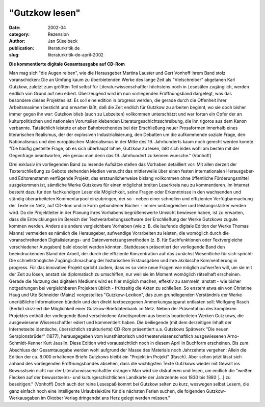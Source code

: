 "Gutzkow lesen"
===============

:date: 2002-04
:category: Rezension
:author: Jan Süselbeck
:publication: literaturkritik.de
:slug: literaturkritik-de-april-2002

**Die kommentierte digitale Gesamtausgabe auf CD-Rom**

Man mag sich "die Augen reiben", wie die Herausgeber Martina Lauster und Gert Vonhoff ihrem Band stolz voranschicken: Die an Umfang kaum zu überbietenden Werke des lange Zeit als "Vielschreiber" abgetanen Karl Gutzkow, zuletzt zum größten Teil selbst für Literaturwissenschaftler höchstens noch in Lesesälen zugänglich, werden endlich von Grund auf neu ediert. Überzeugend wird im nun vorliegenden Eröffnungsband dargelegt, was das besondere dieses Projektes ist. Es soll eine edition in progress werden, die gerade durch die Offenheit ihrer Arbeitsmaximen besticht und erwarten läßt, daß die Zeit endlich für Gutzkow zu arbeiten beginnt, wo sie doch bisher immer gegen ihn war: Gutzkow blieb (auch zu Lebzeiten) vollkommen unterschätzt und war fortan ein Opfer der an kulturpolitischen und nationalen Vorurteilen klebenden Literaturgeschichtsschreibung, die ihn rigoros aus dem Kanon verbannte. Tatsächlich leistete er aber Bahnbrechendes bei der Erschließung neuer Prosaformen innerhalb eines literarischen Realismus, der der explosiven Industrialisierung, den Debatten um die aufkommende soziale Frage, den Nationalismus und den europäischen Materialismus in der Mitte des 19. Jahrhunderts kaum noch gerecht werden konnte. "Die häufig gestellte Frage, ob es sich überhaupt lohne, Gutzkow zu lesen, läßt sich indes wohl am besten mit der Gegenfrage beantworten, wie genau man denn das 19. Jahrhundert zu kennen wünsche." (Vonhoff)

Drei exklusiv im vorliegenden Band zu lesende Aufsätze stellen das Vorhaben detailliert vor: Mit allen derzeit der Texterschließung zu Gebote stehenden Medien versucht das mittlerweile über einen festen internationalen Herausgeber- und Editorenstamm verfügende Projekt, das erstaunlicherweise bislang vollkommen ohne öffentliche Förderungsmittel ausgekommen ist, sämtliche Werke Gutzkows für einen möglichst breiten Leserkreis neu zu kommentieren. Im Internet besteht dazu für den fachkundigen Leser die Möglichkeit, seine Fragen oder Erkenntnisse in den wachsenden und ständig überarbeiteten Kommentarpool einzubringen, der so - neben einer schnellen und effizienten Verfügbarmachung der Texte im Netz, auf CD-Rom und in Form gebundener Bücher - immer umfangreicher und leistungsstärker werden wird. Da die Projektleiter in der Planung ihres Vorhabens begrüßenswerte Umsicht bewiesen haben, ist zu erwarten, dass die Entwicklungen im Bereich der Textverarbeitungssoftware der Erschließung der Werke Gutzkows zugute kommen werden. Anders als andere vergleichbare Vorhaben (wie z. B. die laufende digitale Edition der Werke Thomas Manns) vermeiden es nämlich die Herausgeber, aufwendige Vorarbeiten zu leisten, die womöglich durch die voranschreitenden Digitalisierungs- und Datenvernetzungsmethoden (z. B. für Suchfunktionen oder Textvergleiche verschiedener Ausgaben) bald obsolet werden könnten. Stattdessen präsentiert der vorliegende Band den beeindruckenden Stand der Arbeit, der durch die effiziente Konzentration auf das zunächst Wesentliche für sich spricht: Die schnellstmögliche Zugänglichmachung der historischen Erstausgaben und ihre akribische Kommentierung in progress. Für das innovative Projekt spricht zudem, dass es so viele neue Fragen wie möglich aufwerfen will, um sie mit der Zeit zu lösen, anstatt sie diplomatisch zu umschiffen, nur weil sie im Moment womöglich rätselhaft erscheinen. Gerade die Nutzung des digitalen Mediums wird es hier möglich machen, effektiv zu sammeln, anstatt - wie bisher notgedrungen bei vergleichbaren Projekten üblich - frühzeitig die Akten zu schließen. So ensteht etwa ein von Christine Haug und Ute Schneider (Mainz) vorgestelltes "Gutzkow-Lexikon", das zum grundlegenden Verständnis der Werke unerläßliche Informationen bündeln und den direkt textbezogenen Anmerkungsapparat entlasten soll; Wolfgang Rasch (Berlin) skizziert die Möglichkeit einer Gutzkow-Briefdatenbank im Netz. Neben der Präsentation des komplexen Projektes enthält der vorliegende Band verschiedene Arbeitsproben aus bereits bearbeiteten Werken Gutzkows, die ausgewiesene Wissenschaftler ediert und kommentiert haben. Die beiliegende (mit dem derzeitigen Inhalt der Internetseite identische, übersichtlich strukturierte) CD-Rom präsentiert u.a. Gutzkows Spätwerk "Die neuen Serapionsbrüder" (1877), herausgegeben vom kunsthistorisch und theaterwissenschaftlich ausgewiesenen Arno-Schmidt-Kenner Kurt Jauslin. Diese Edition wird voraussichtlich noch in diesem April in Buchform erscheinen. Bis zum Abschluss der Gesamtausgabe werden wohl aufgrund der Masse des Materials noch Jahrzehnte vergehen: Allein die Edition der ca. 8.000 erhaltenen Briefe Gutzkows bleibt ein "Projekt im Projekt" (Rasch). Aber schon jetzt lässt sich anhand des vorliegenden Eröffnungsbandes absehen, dass die wichtigsten Texte Gutzkows wieder mit Gewalt ins Bewusstsein nicht nur der Literaturwissenschaftler drängen: Man wird sie diskutieren und lesen, um endlich die "weißen Flecken auf der bewusstseins- und kulturgeschichtlichen Landkarte der Jahrzehnte von 1830 bis 1880 [...] zu beseitigen." (Vonhoff) Doch auch der reine Lesespaß kommt bei Gutzkow selten zu kurz, weswegen selbst Lesern, die ganz einfach noch eine intelligente Urlaubslektüre für die nächsten Ferien suchen, die folgenden Gutzkow-Werkausgaben im Oktober Verlag dringendst ans Herz gelegt werden müssen."
